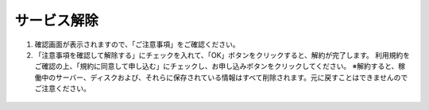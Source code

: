 サービス解除
=============================

#. 確認画面が表示されますので、「ご注意事項」をご確認ください。
#. 「注意事項を確認して解除する」にチェックを入れて、「OK」ボタンをクリックすると、解約が完了します。 利用規約をご確認の上、「規約に同意して申し込む」にチェックし、お申し込みボタンをクリックしてください。
   ※解約すると、稼働中のサーバー、ディスクおよび、それらに保存されている情報はすべて削除されます。元に戻すことはできませんのでご注意ください。

.. figure:: /images/withdraw01.png
   :alt: 解約の注意のポップアップ
